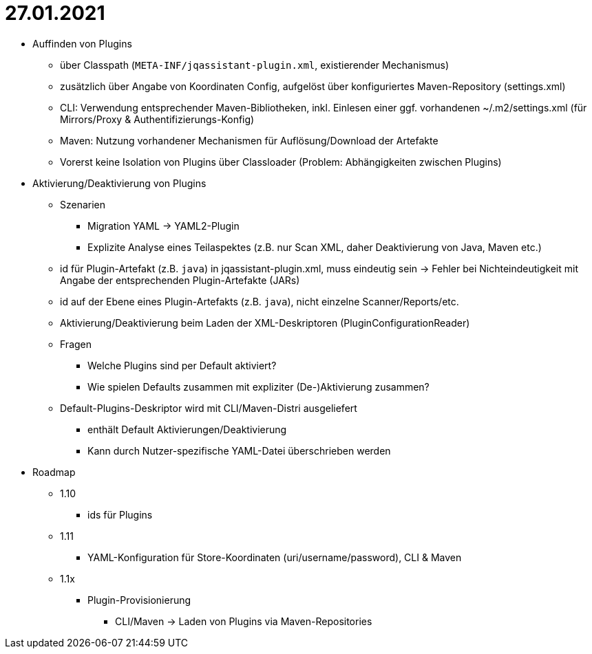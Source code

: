 = 27.01.2021

* Auffinden von Plugins
** über Classpath (`META-INF/jqassistant-plugin.xml`, existierender Mechanismus)
** zusätzlich über Angabe von Koordinaten Config, aufgelöst über konfiguriertes Maven-Repository (settings.xml)
** CLI: Verwendung entsprechender Maven-Bibliotheken, inkl. Einlesen einer ggf. vorhandenen ~/.m2/settings.xml (für Mirrors/Proxy & Authentifizierungs-Konfig)
** Maven: Nutzung vorhandener Mechanismen für Auflösung/Download der Artefakte
** Vorerst keine Isolation von Plugins über Classloader (Problem: Abhängigkeiten zwischen Plugins)

* Aktivierung/Deaktivierung von Plugins
** Szenarien
*** Migration YAML -> YAML2-Plugin
*** Explizite Analyse eines Teilaspektes (z.B. nur Scan XML, daher Deaktivierung von Java, Maven etc.)
** id für Plugin-Artefakt (z.B. `java`) in jqassistant-plugin.xml, muss eindeutig sein -> Fehler bei Nichteindeutigkeit mit Angabe der entsprechenden Plugin-Artefakte (JARs)
** id auf der Ebene eines Plugin-Artefakts (z.B. `java`), nicht einzelne Scanner/Reports/etc.
** Aktivierung/Deaktivierung beim Laden der XML-Deskriptoren (PluginConfigurationReader)
** Fragen
*** Welche Plugins sind per Default aktiviert?
*** Wie spielen Defaults zusammen mit expliziter (De-)Aktivierung zusammen?
** Default-Plugins-Deskriptor wird mit CLI/Maven-Distri ausgeliefert
*** enthält Default Aktivierungen/Deaktivierung
*** Kann durch Nutzer-spezifische YAML-Datei überschrieben werden

* Roadmap
** 1.10
*** ids für Plugins
** 1.11
*** YAML-Konfiguration für Store-Koordinaten (uri/username/password), CLI & Maven
** 1.1x
*** Plugin-Provisionierung
**** CLI/Maven -> Laden von Plugins via Maven-Repositories
